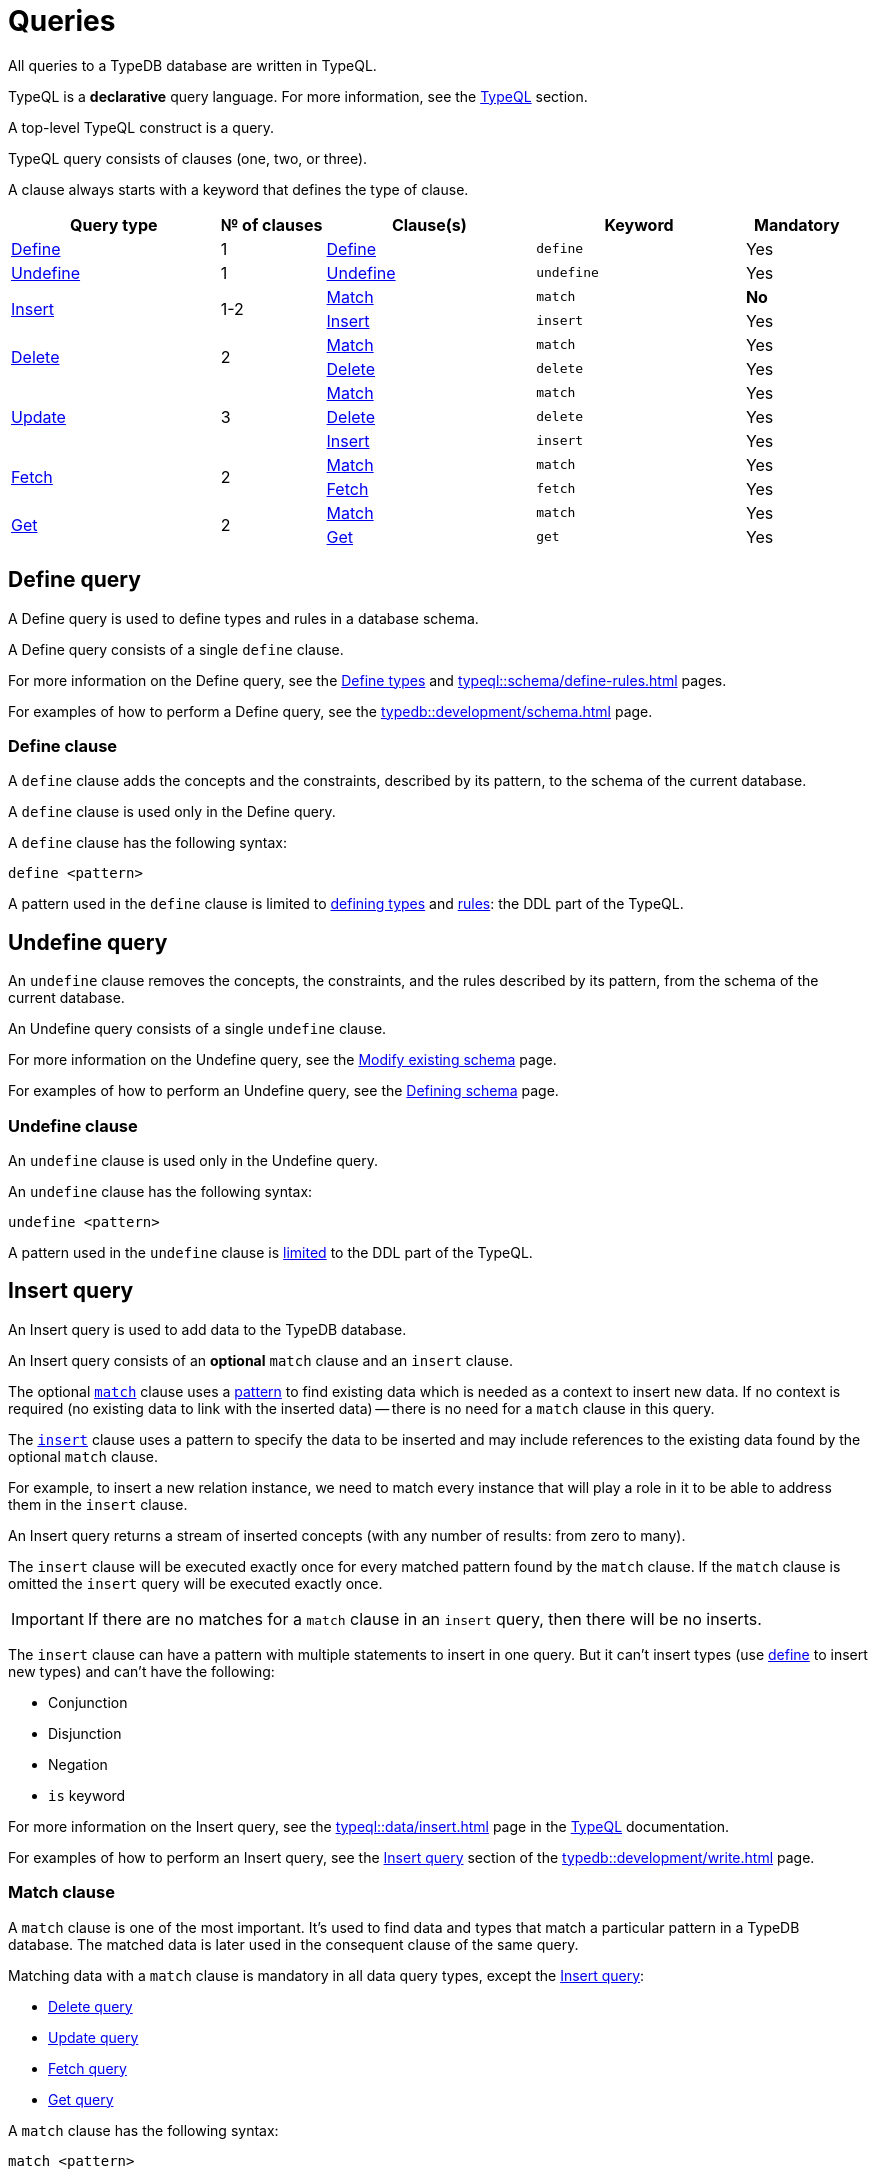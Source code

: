 = Queries
:Summary: Querying a TypeDB database.
:keywords: typeql, typedb, query, match
:longTailKeywords: typeql match, typeql query, typedb query, match clause
:pageTitle: Queries
:!example-caption:

//#todo Move the content to the TypeQL docs and leave and include directive here?
// tag::queries_body[]
All queries to a TypeDB database are written in TypeQL.

TypeQL is a *declarative* query language. For more information, see the xref:typeql::overview.adoc[TypeQL] section.

A top-level TypeQL construct is a query.

TypeQL query consists of clauses (one, two, or three).

A clause always starts with a keyword that defines the type of clause.

[cols="^.^2,^.^1,^.^2,^.^2,^.^1"]
|===
|Query type | № of clauses | Clause(s) | Keyword | Mandatory

|<<_define_query,Define>>
|1
|<<_define_clause,Define>>
|`define`
|Yes

|<<_undefine_query,Undefine>>
|1
|<<_undefine_clause,Undefine>>
|`undefine`
|Yes

.2+|<<_insert_query,Insert>>
.2+|1-2
|<<_match,Match>>
|`match`
|*No*

|<<_insert,Insert>>
|`insert`
|Yes

.2+|<<_delete_query,Delete>>
.2+|2
|<<_match,Match>>
|`match`
|Yes


|<<_delete,Delete>>
|`delete`
|Yes

.3+|<<_update_query,Update>>
.3+|3
|<<_match,Match>>
|`match`
|Yes

|<<_delete,Delete>>
|`delete`
|Yes

|<<_insert,Insert>>
|`insert`
|Yes

.2+|<<_fetch_query,Fetch>>
.2+|2
|<<_match,Match>>
|`match`
|Yes

|<<_fetch_clause,Fetch>>
|`fetch`
|Yes

.2+|<<_get_query,Get>>
.2+|2
|<<_match,Match>>
|`match`
|Yes

|<<_get_clause,Get>>
|`get`
|Yes

|===

[#_define_query]
== Define query

A Define query is used to define types and rules in a database schema.

A Define query consists of a single `define` clause.

For more information on the Define query, see the
xref:typeql::schema/define-types.adoc#_define_query[Define types] and
xref:typeql::schema/define-rules.adoc[] pages.

For examples of how to perform a Define query, see the xref:typedb::development/schema.adoc[] page.

[#_define_clause]
=== Define clause

A `define` clause adds the concepts and the constraints, described by its pattern, to the schema of the current
database.

A `define` clause is used only in the Define query.

A `define` clause has the following syntax:

[,typeql]
----
define <pattern>
----

A pattern used in the `define` clause is limited to xref:typeql::schema/define-types.adoc[defining types] and
xref:typeql::schema/define-rules.adoc[rules]: the DDL part of the TypeQL.

[#_undefine_query]
== Undefine query

An `undefine` clause removes the concepts, the constraints, and the rules described by its pattern, from the schema
of the current database.

An Undefine query consists of a single `undefine` clause.

For more information on the Undefine query, see the
xref:typeql::schema/modify.adoc#_undefine_a_type[Modify existing schema] page.

For examples of how to perform an Undefine query, see the
xref:typedb::development/schema.adoc#_undefine[Defining schema] page.

[#_undefine_clause]
=== Undefine clause

An `undefine` clause is used only in the Undefine query.

An `undefine` clause has the following syntax:

[,typeql]
----
undefine <pattern>
----

A pattern used in the `undefine` clause is xref:typeql::schema/modify.adoc[limited] to the DDL part of the TypeQL.

[#_insert_query]
== Insert query

An Insert query is used to add data to the TypeDB database.

An Insert query consists of an *optional* `match` clause and an `insert` clause.

The optional xref:typedb::basics/queries.adoc#_match[`match`] clause uses a
xref:typedb::basics/patterns.adoc#_patterns_overview[pattern]
to find existing data which is needed as a context to insert new data. If no context is required (no existing data
to link with the inserted data) -- there is no need for a `match` clause in this query.

The xref:typedb::basics/queries.adoc#_insert[`insert`] clause uses a pattern to specify the data to be inserted
and may include references to the existing data found by the optional `match` clause.

For example, to insert a new relation instance, we need to match every instance that will play a role in it to be
able to address them in the `insert` clause.

An Insert query returns a stream of inserted concepts (with any number of results: from zero to many).

The `insert` clause will be executed exactly once for every matched pattern found by the `match` clause. If the `match`
clause is omitted the `insert` query will be executed exactly once.

[IMPORTANT]
====
If there are no matches for a `match` clause in an `insert` query, then there will be no inserts.
====

The `insert` clause can have a pattern with multiple statements to insert in one query. But it can't insert types
(use xref:typedb::development/schema.adoc#_define_types[define] to insert new types) and can't have the following:

- Conjunction
- Disjunction
- Negation
- `is` keyword

For more information on the Insert query, see the xref:typeql::data/insert.adoc[] page in the
xref:typeql::overview.adoc[TypeQL] documentation.

For examples of how to perform an Insert query, see the xref:typedb::development/write.adoc#_insert[Insert query] section of the
xref:typedb::development/write.adoc[] page.

[#_match]
=== Match clause

A `match` clause is one of the most important.
It’s used to find data and types that match a particular pattern in a TypeDB database.
The matched data is later used in the consequent clause of the same query.

Matching data with a `match` clause is mandatory in all data query types, except the <<_insert_query,Insert query>>:

//* <<_insert_query,Insert query>> (the `match` clause is optional)
* <<_delete_query,Delete query>>
* <<_update_query,Update query>>
* <<_fetch_query,Fetch query>>
* <<_get_query,Get query>>

A `match` clause has the following syntax:

[,typeql]
----
match <pattern>
----

For more information on patterns, see the xref:typeql::data/basic-patterns.adoc[] page.

.Example
[,typeql]
----
match
$p isa person, has full-name $f;
----

A pattern used in a `match` clause can address both types and data instances.
See the xref:typedb::basics/patterns.adoc[] page for more information.

[#_insert]
=== Insert clause

An `insert` clause is used to add new data to a database.

If the inserted data is somehow connected to the data existing in the database, we need to use the `match` clause
before the `insert` clause in the same Insert query.

An `insert` clause has the following syntax:

[,typeql]
----
insert <pattern>
----

.Insert clause example
[,typeql]
----
insert $p isa person, has email "email@vaticle.com";
----

The above insert query doesn't require a `match` clause, because it binds the only variable it has to a `person` type.
It creates a new instance of the `person` type in a database, before inserting an ownership of the email for the
person.

A pattern used in an `insert` clause can use the variables from the preceding `match` clause.
See the xref:typeql::data/insert.adoc[] page for more information.

[#_delete_query]
== Delete query

A Delete query is used to remove data from the TypeDB database.

A Delete query consists of a `match` clause and a `delete` clause.

A `match` clause uses a xref:typedb::basics/patterns.adoc#_patterns_overview[pattern] to find existing
data/references which may be removed. To delete existing data, we need to find it first.

A `delete` clause uses a pattern to specify precisely the data to be removed.

For example, to remove ownership of an attribute without deleting the attribute itself.
Or, to remove the player of a role from a relation without deleting either the player or the relation/role.

The deletion pattern is executed exactly once for every result matched by the `match` clause.

[IMPORTANT]
====
If there are no matches for a `match` clause in a `delete` query, then there will be no deletes.
====

The `delete` clause can have a pattern with multiple statements to delete in one query. But it can't delete types (use
xref:typedb::development/schema.adoc#_undefine_types[undefine] to delete types) and can't have the following:

- Conjunction
- Disjunction
- Negation
- `is` keyword

For more information on the Delete query, see the xref:typeql::data/delete.adoc[Delete] page in the
xref:typeql::overview.adoc[TypeQL] documentation.

For examples of how to perform a Delete query, see the xref:typedb::development/write.adoc#_delete_query[Delete query] section of the
xref:typedb::development/write.adoc[] page.

=== Match clause

See the <<_match>> section above.

[#_delete]
=== Delete clause

A `delete` clause is used to delete data from a database.

A `delete` clause has the following syntax:

[,typeql]
----
delete <pattern>
----

.See the delete clause example
[%collapsible]
====
[,typeql]
----
delete $p has email $e;
----
====

A pattern used in a `delete` clause must use the variables from the preceding `match` clause.
See the xref:typedb::basics/patterns.adoc[Patterns] page for more information.

[#_update_query]
== Update query

An Update query removes data from the TypeDB database and then inserts new data instead.

An Update query consists of a `match` clause, a `delete` clause, and an `insert` clause.

A `match` clause uses xref:typedb::basics/patterns.adoc[patterns] to find existing data/references to be changed.
To delete existing data, we need to find it first.

A `delete` clause is used to precisely select what to delete with a pattern. The deletion pattern is executed exactly
once for every result matched by the `match` clause.

An `insert` clause is used to insert new data after the deletion of the old one. The insertion pattern is executed
exactly once for every result matched by the `match` clause.

[IMPORTANT]
====
If there are no matches for a `match` clause in an update (`match-delete-insert`) query, then there will be no
deletes and no inserts.
====

The `delete` clause can have a pattern with multiple statements to delete in one query. But it can't delete types (use
xref:typedb::basics/queries.adoc#_undefine_query[undefine] to delete types) and can't have the following:

- Conjunction
- Disjunction
- Negation
- `is` keyword

The `insert` clause can have a pattern with multiple statements to insert in one query. But it can't insert types (use
xref:typedb::basics/queries.adoc#_define_query[define] to insert new types) and can't have the following:

- Conjunction
- Disjunction
- Negation
- `is` keyword

Unlike other databases, TypeDB does not update data in place. Data is updated by replacing references to it.
When we remove a player from a role in a relation, the player itself is not removed from the database, but rather the
information of it playing the role.

In addition, attributes are immutable. Rather than changing the value of an owned attribute,
the ownership of it is replaced with the ownership of a new/different attribute.

For more information on the Update query, see the xref:typeql::data/update.adoc[] page.

.See the update query example
[%collapsible]
====
[,typeql]
----
match
  $p isa person, has full-name $n;
  $n contains "inappropriate word";
delete
  $p has $n;
insert
  $p has full-name "deleted";
----

For every instance of `person` entity type with owned attribute of `full-name` type, which value contains
`inappropriate word` string, we delete the ownership of the attribute and insert an ownership of a new one with the
value of `deleted` to the same entity.
====

For more examples of how to perform an Update query, see the
xref:typedb::development/write.adoc#_update_query[Update query]
section of the xref:typedb::development/write.adoc[] page.

=== Match clause

See the <<_match>> section above.

=== Delete clause

See the <<_delete>> section above.

=== Insert clause

See the <<_insert>> section above.
// end::queries_body[]

[#_fetch_query]
== Fetch query

A Fetch query retrieves values from a TypeDB database and returns them as JSON strings.

Fetch queries consist of a `match` clause and a `fetch` clause, followed by optional modifiers.

For more information on the Fetch query, see the xref:typeql::data/fetch.adoc[] page.

=== Match clause

See the <<_match>> section above.

[#_fetch_clause]
=== Fetch clause

A `fetch` clause is used in a Fetch query
to specify a projection of values from matched database concepts to an output of JSON objects.

This clause is executed exactly once for every result matched by the preceding `match` clause of the same query.

For more information on Fetch clause, see the xref:typeql::data/fetch.adoc#_fetch_clause[Fetch query] page.

[#_get_query]
== Get query

A get query is used to retrieve concepts from a TypeDB database that you can further process with the Driver API.

A Get query consists of a `match` clause and a `get` clause.

For more information on Get queries, see the xref:typeql::data/get.adoc[] page.

=== Match clause

See the <<_match>> section above.

[#_get_clause]
=== Get clause

A `get` clause is used in a Get query
to filter matched concepts from a `match` clause to be retrieved in a Get query.

This clause is executed exactly once for every matched result from a `match` clause of the same query.
A `get` clause produces a ConceptMap for every matched result unless used with a modifier.
A ConceptMap maps every variable from a `get` clause with a particular concept from a TypeDB database,
accessible via Driver API methods.

The syntax for a `get` clause is as follows:

.Get clause syntax
[,typeql]
----
get <variable> [(, <variable>)...];
[modifiers]
----

.Get clause example
[,typeql]
----
get $p, $f;
----

Variables mentioned in a `get` clause must be bound (set) in a `match` clause of the same query.

A Get query returns its results filtered -- only variables mentioned in its `get` clause are
returned.
Every result has a concept or a value for every variable mentioned in the `get` clause.
If no variables mentioned in a `get` clause,
then all variables from the `match` clause of the same query are used implicitly.
But the `get` keyword with a semicolon still needs to be present in this case.

[#_modifiers]
==== Modifiers

Optionally, a `get` clause can have modifiers added after the list of variables.

Those modifiers can drastically change the output of the Get query:

* xref:typeql::data/get.adoc#_sort_the_results[sort] -- sorting the results by a variable;
* xref:typeql::data/get.adoc#_offset_the_results[offset] + xref:typeql::data/get.adoc#_limit_the_results[limit] --
  used for pagination of results;
* xref:typeql::data/get.adoc#_grouping[group] -- grouping results by a variable;
* xref:typeql::data/get.adoc#_aggregation[aggregation] -- process the results to produce a value for an answer.
// count | sum,max,min,mean,median,std <var>

== Learn more

This was the second page of the *Fundamentals* section.

We recommend finishing the rest of the section:

    1. xref:typedb::basics/patterns.adoc[]
    2. xref:typedb::basics/inference.adoc[]
